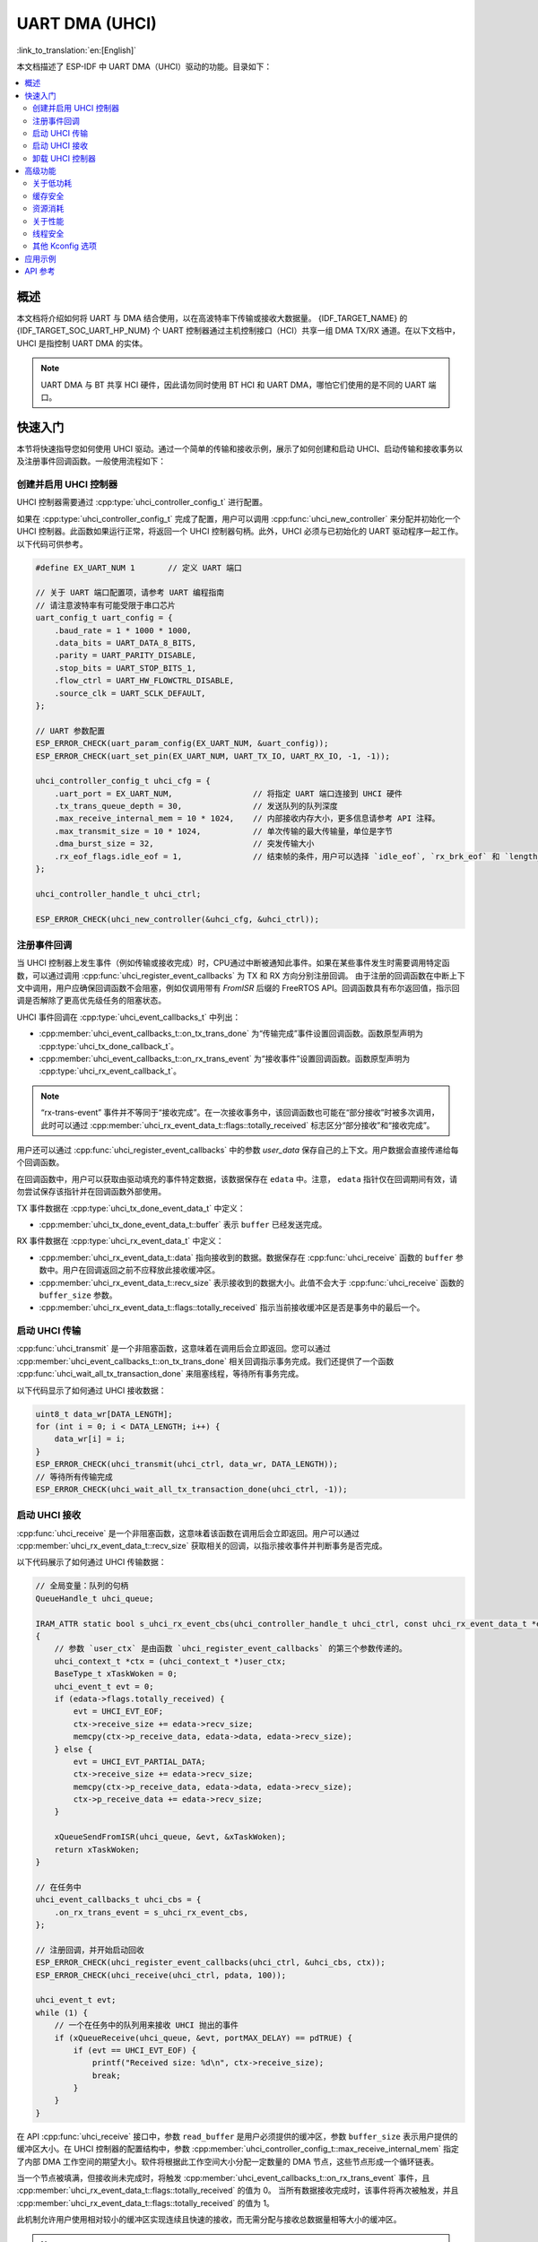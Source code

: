 UART DMA (UHCI)
===============

:link_to_translation:`en:[English]`

本文档描述了 ESP-IDF 中 UART DMA（UHCI）驱动的功能。目录如下：

.. contents::
    :local:
    :depth: 2

概述
------------

本文档将介绍如何将 UART 与 DMA 结合使用，以在高波特率下传输或接收大数据量。 {IDF_TARGET_NAME} 的 {IDF_TARGET_SOC_UART_HP_NUM} 个 UART 控制器通过主机控制接口（HCI）共享一组 DMA TX/RX 通道。在以下文档中，UHCI 是指控制 UART DMA 的实体。

.. note::

    UART DMA 与 BT 共享 HCI 硬件，因此请勿同时使用 BT HCI 和 UART DMA，哪怕它们使用的是不同的 UART 端口。

快速入门
-----------

本节将快速指导您如何使用 UHCI 驱动。通过一个简单的传输和接收示例，展示了如何创建和启动 UHCI、启动传输和接收事务以及注册事件回调函数。一般使用流程如下：

创建并启用 UHCI 控制器
^^^^^^^^^^^^^^^^^^^^^^^^^^^^^^^^^^^^^^^^^

UHCI 控制器需要通过 :cpp:type:`uhci_controller_config_t` 进行配置。

如果在 :cpp:type:`uhci_controller_config_t` 完成了配置，用户可以调用 :cpp:func:`uhci_new_controller` 来分配并初始化一个 UHCI 控制器。此函数如果运行正常，将返回一个 UHCI 控制器句柄。此外，UHCI 必须与已初始化的 UART 驱动程序一起工作。以下代码可供参考。

.. code:: c

    #define EX_UART_NUM 1       // 定义 UART 端口

    // 关于 UART 端口配置项，请参考 UART 编程指南
    // 请注意波特率有可能受限于串口芯片
    uart_config_t uart_config = {
        .baud_rate = 1 * 1000 * 1000,
        .data_bits = UART_DATA_8_BITS,
        .parity = UART_PARITY_DISABLE,
        .stop_bits = UART_STOP_BITS_1,
        .flow_ctrl = UART_HW_FLOWCTRL_DISABLE,
        .source_clk = UART_SCLK_DEFAULT,
    };

    // UART 参数配置
    ESP_ERROR_CHECK(uart_param_config(EX_UART_NUM, &uart_config));
    ESP_ERROR_CHECK(uart_set_pin(EX_UART_NUM, UART_TX_IO, UART_RX_IO, -1, -1));

    uhci_controller_config_t uhci_cfg = {
        .uart_port = EX_UART_NUM,                 // 将指定 UART 端口连接到 UHCI 硬件
        .tx_trans_queue_depth = 30,               // 发送队列的队列深度
        .max_receive_internal_mem = 10 * 1024,    // 内部接收内存大小，更多信息请参考 API 注释。
        .max_transmit_size = 10 * 1024,           // 单次传输的最大传输量，单位是字节
        .dma_burst_size = 32,                     // 突发传输大小
        .rx_eof_flags.idle_eof = 1,               // 结束帧的条件，用户可以选择 `idle_eof`, `rx_brk_eof` 和 `length_eof`, 关于更多信息请参考 API 注释.
    };

    uhci_controller_handle_t uhci_ctrl;

    ESP_ERROR_CHECK(uhci_new_controller(&uhci_cfg, &uhci_ctrl));

注册事件回调
^^^^^^^^^^^^^^^^^^^^^^^^

当 UHCI 控制器上发生事件（例如传输或接收完成）时，CPU通过中断被通知此事件。如果在某些事件发生时需要调用特定函数，可以通过调用 :cpp:func:`uhci_register_event_callbacks` 为 TX 和 RX 方向分别注册回调。 由于注册的回调函数在中断上下文中调用，用户应确保回调函数不会阻塞，例如仅调用带有 `FromISR` 后缀的 FreeRTOS API。回调函数具有布尔返回值，指示回调是否解除了更高优先级任务的阻塞状态。

UHCI 事件回调在 :cpp:type:`uhci_event_callbacks_t` 中列出：

- :cpp:member:`uhci_event_callbacks_t::on_tx_trans_done` 为“传输完成”事件设置回调函数。函数原型声明为 :cpp:type:`uhci_tx_done_callback_t`。

- :cpp:member:`uhci_event_callbacks_t::on_rx_trans_event` 为“接收事件”设置回调函数。函数原型声明为 :cpp:type:`uhci_rx_event_callback_t`。

.. note::

    “rx-trans-event” 事件并不等同于“接收完成”。在一次接收事务中，该回调函数也可能在“部分接收”时被多次调用，此时可以通过 :cpp:member:`uhci_rx_event_data_t::flags::totally_received` 标志区分“部分接收”和“接收完成”。

用户还可以通过 :cpp:func:`uhci_register_event_callbacks` 中的参数 `user_data` 保存自己的上下文。用户数据会直接传递给每个回调函数。

在回调函数中，用户可以获取由驱动填充的事件特定数据，该数据保存在 ``edata`` 中。注意， ``edata`` 指针仅在回调期间有效，请勿尝试保存该指针并在回调函数外部使用。

TX 事件数据在 :cpp:type:`uhci_tx_done_event_data_t` 中定义：

- :cpp:member:`uhci_tx_done_event_data_t::buffer` 表示 ``buffer`` 已经发送完成。

RX 事件数据在 :cpp:type:`uhci_rx_event_data_t` 中定义：

- :cpp:member:`uhci_rx_event_data_t::data` 指向接收到的数据。数据保存在 :cpp:func:`uhci_receive` 函数的 ``buffer`` 参数中。用户在回调返回之前不应释放此接收缓冲区。
- :cpp:member:`uhci_rx_event_data_t::recv_size` 表示接收到的数据大小。此值不会大于 :cpp:func:`uhci_receive` 函数的 ``buffer_size`` 参数。
- :cpp:member:`uhci_rx_event_data_t::flags::totally_received` 指示当前接收缓冲区是否是事务中的最后一个。

启动 UHCI 传输
^^^^^^^^^^^^^^^^^^^^^^^^^^^^

:cpp:func:`uhci_transmit` 是一个非阻塞函数，这意味着在调用后会立即返回。您可以通过 :cpp:member:`uhci_event_callbacks_t::on_tx_trans_done` 相关回调指示事务完成。我们还提供了一个函数 :cpp:func:`uhci_wait_all_tx_transaction_done` 来阻塞线程，等待所有事务完成。

以下代码显示了如何通过 UHCI 接收数据：

.. code:: c

    uint8_t data_wr[DATA_LENGTH];
    for (int i = 0; i < DATA_LENGTH; i++) {
        data_wr[i] = i;
    }
    ESP_ERROR_CHECK(uhci_transmit(uhci_ctrl, data_wr, DATA_LENGTH));
    // 等待所有传输完成
    ESP_ERROR_CHECK(uhci_wait_all_tx_transaction_done(uhci_ctrl, -1));

启动 UHCI 接收
^^^^^^^^^^^^^^^^^^^^^^^^^

:cpp:func:`uhci_receive` 是一个非阻塞函数，这意味着该函数在调用后会立即返回。用户可以通过 :cpp:member:`uhci_rx_event_data_t::recv_size` 获取相关的回调，以指示接收事件并判断事务是否完成。

以下代码展示了如何通过 UHCI 传输数据：

.. code:: c

    // 全局变量：队列的句柄
    QueueHandle_t uhci_queue;

    IRAM_ATTR static bool s_uhci_rx_event_cbs(uhci_controller_handle_t uhci_ctrl, const uhci_rx_event_data_t *edata, void *user_ctx)
    {
        // 参数 `user_ctx` 是由函数 `uhci_register_event_callbacks` 的第三个参数传递的。
        uhci_context_t *ctx = (uhci_context_t *)user_ctx;
        BaseType_t xTaskWoken = 0;
        uhci_event_t evt = 0;
        if (edata->flags.totally_received) {
            evt = UHCI_EVT_EOF;
            ctx->receive_size += edata->recv_size;
            memcpy(ctx->p_receive_data, edata->data, edata->recv_size);
        } else {
            evt = UHCI_EVT_PARTIAL_DATA;
            ctx->receive_size += edata->recv_size;
            memcpy(ctx->p_receive_data, edata->data, edata->recv_size);
            ctx->p_receive_data += edata->recv_size;
        }

        xQueueSendFromISR(uhci_queue, &evt, &xTaskWoken);
        return xTaskWoken;
    }

    // 在任务中
    uhci_event_callbacks_t uhci_cbs = {
        .on_rx_trans_event = s_uhci_rx_event_cbs,
    };

    // 注册回调，并开始启动回收
    ESP_ERROR_CHECK(uhci_register_event_callbacks(uhci_ctrl, &uhci_cbs, ctx));
    ESP_ERROR_CHECK(uhci_receive(uhci_ctrl, pdata, 100));

    uhci_event_t evt;
    while (1) {
        // 一个在任务中的队列用来接收 UHCI 抛出的事件
        if (xQueueReceive(uhci_queue, &evt, portMAX_DELAY) == pdTRUE) {
            if (evt == UHCI_EVT_EOF) {
                printf("Received size: %d\n", ctx->receive_size);
                break;
            }
        }
    }

在 API :cpp:func:`uhci_receive` 接口中，参数 ``read_buffer`` 是用户必须提供的缓冲区，参数 ``buffer_size`` 表示用户提供的缓冲区大小。在 UHCI 控制器的配置结构中，参数 :cpp:member:`uhci_controller_config_t::max_receive_internal_mem` 指定了内部 DMA 工作空间的期望大小。软件将根据此工作空间大小分配一定数量的 DMA 节点，这些节点形成一个循环链表。

当一个节点被填满，但接收尚未完成时，将触发 :cpp:member:`uhci_event_callbacks_t::on_rx_trans_event` 事件，且 :cpp:member:`uhci_rx_event_data_t::flags::totally_received` 的值为 0。 当所有数据接收完成时，该事件将再次被触发，并且 :cpp:member:`uhci_rx_event_data_t::flags::totally_received` 的值为 1。

此机制允许用户使用相对较小的缓冲区实现连续且快速的接收，而无需分配与接收总数据量相等大小的缓冲区。

.. note::

    在接收完成之前，:cpp:func:`uhci_receive` 的参数 ``read_buffer`` 不可被释放。

卸载 UHCI 控制器
^^^^^^^^^^^^^^^^^^^^^^^^^

如果不再需要已安装的 UHCI 控制器，建议通过调用 :cpp:func:`uhci_del_controller` 回收资源，以释放底层硬件。

.. code:: c

    ESP_ERROR_CHECK(uhci_del_controller(uhci_ctrl));

高级功能
-----------------

在理解了基本用法后，我们可以进一步探索 UHCI 驱动的高级功能。

关于低功耗
^^^^^^^^^^^^^^^^

当启用电源管理时（即开启 :ref:`CONFIG_PM_ENABLE`），系统在进入睡眠前可能会调整或禁用时钟源。因此，UHCI 内部的 FIFO 可能无法正常工作。

通过创建电源管理锁，驱动程序可以避免上述问题. 驱动会根据不同的时钟源设置锁的类型. 驱动程序将在 :cpp:func:`uhci_receive` 或 :cpp:func:`uhci_transmit` 中获取锁，并在事务完成中断中释放锁。这意味着，这两个函数之间的任何 UHCI 事务都能保证正常稳定运行。

缓存安全
^^^^^^^^^^

默认情况下，当由于写入或擦除主 Flash 导致缓存被禁用时，UHCI 所依赖的中断会被延迟. 因此，事务完成中断可能无法及时处理，这在实时应用中是不可接受的。更糟糕的是，当 UHCI 事务依赖 **乒乓** 中断来连续编码或复制 UHCI 缓冲区时，延迟的中断可能会导致不可预测的结果。

通过启用 Kconfig 选项 :ref:`CONFIG_UHCI_ISR_CACHE_SAFE`，可实现以下功能：

1. 即使缓存被禁用，中断也能被服务。
2. 将 ISR 使用的所有函数放入 IRAM [1]_
3. 将驱动对象放入 DRAM，防止其意外映射到 PSRAM。

此选项允许中断处理程序在缓存禁用时运行，但代价是增加了 IRAM 的消耗。

资源消耗
^^^^^^^^^^^^^^^^^^^^

使用 :doc:`/api-guides/tools/idf-size` 工具检查 UHCI 驱动的代码和数据消耗。以下是基于 ESP32-C3 的测试结果（仅供参考，不同芯片型号可能会有所不同）:

**请注意以下数据仅供参考，不同芯片型号可能会有所不同.**

启用 :ref:`CONFIG_UHCI_ISR_CACHE_SAFE` 时的资源消耗：

.. list-table:: 资源消耗
    :widths: 10 10 10 10 10 10 10 10 10
    :header-rows: 1

    * - Component Layer
      - Total Size
      - DIRAM
      - .bss
      - .data
      - .text
      - Flash Code
      - Flash Data
      - .rodata
    * - UHCI
      - 5733
      - 680
      - 8
      - 34
      - 638
      - 4878
      - 175
      - 175

禁用 :ref:`CONFIG_UHCI_ISR_CACHE_SAFE` 时的资源消耗：

.. list-table:: 资源消耗
    :widths: 10 10 10 10 10 10 10 10 10 10
    :header-rows: 1

    * - Component Layer
      - Total Size
      - DIRAM
      - .bss
      - .data
      - .text
      - Flash Code
      - .text
      - Flash Data
      - .rodata
    * - UHCI
      - 5479
      - 42
      - 8
      - 34
      - 0
      - 5262
      - 5262
      - 175
      - 175

关于性能
^^^^^^^^

为了提升中断处理的实时响应能力， UHCI 驱动提供了 :ref:`CONFIG_UHCI_ISR_HANDLER_IN_IRAM` 选项。启用该选项后，中断处理程序将被放置在内部 RAM 中运行，从而减少了从 Flash 加载指令时可能出现的缓存丢失带来的延迟。

.. note::

    但是，中断处理程序调用的用户回调函数和用户上下文数据仍然可能位于 Flash 中，缓存缺失的问题还是会存在，这需要用户自己将回调函数和数据放入内部 RAM 中，比如使用 :c:macro:`IRAM_ATTR` 和 :c:macro:`DRAM_ATTR`。

线程安全
^^^^^^^^^^^^^

驱动程序保证工厂函数 :cpp:func:`uhci_new_controller`、:cpp:func:`uhci_register_event_callbacks` 和 :cpp:func:`uhci_del_controller` 的线程安全。这意味着用户可以从不同的 RTOS 任务中调用它们，而无需额外的锁保护。

其他 Kconfig 选项
^^^^^^^^^^^^^^^^^^^^^

- :ref:`CONFIG_UHCI_ENABLE_DEBUG_LOG` 选项允许强制启用 UHCI 驱动的所有调试日志，无论全局日志级别设置如何。启用此选项可以帮助开发人员在调试过程中获取更详细的日志信息，从而更容易定位和解决问题，但会增加固件二进制文件的大小。

应用示例
--------------------

- :example:`peripherals/uart/uart_dma_ota` 演示了如何使用 UART DMA 以 1Mbps 波特率快速 OTA 更新芯片固件。

API 参考
-------------

.. include-build-file:: inc/uhci.inc
.. include-build-file:: inc/components/esp_driver_uart/include/driver/uhci_types.inc
.. include-build-file:: inc/components/hal/include/hal/uhci_types.inc

.. [1]
   回调函数（例如 :cpp:member:`uhci_event_callbacks_t::on_tx_trans_done` 、:cpp:member:`uhci_event_callbacks_t::on_rx_trans_event`）及其调用的函数也应驻留在 IRAM 中，用户需要自行注意这一点。
